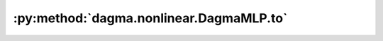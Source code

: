 :py:method:`dagma.nonlinear.DagmaMLP.to`
=====================================
.. _dagma.nonlinear.DagmaMLP.to:
.. py:method:: to(device: Optional[Union[int, Module.to.device]] = ..., dtype: Optional[Union[Module.to.dtype, str]] = ..., non_blocking: bool = ...) -> T
               to(dtype: Union[Module.to.dtype, str], non_blocking: bool = ...) -> T
               to(tensor: torch.Tensor, non_blocking: bool = ...) -> T

   Moves and/or casts the parameters and buffers.

   This can be called as

   .. function:: to(device=None, dtype=None, non_blocking=False)
      :noindex:

   .. function:: to(dtype, non_blocking=False)
      :noindex:

   .. function:: to(tensor, non_blocking=False)
      :noindex:

   .. function:: to(memory_format=torch.channels_last)
      :noindex:

   Its signature is similar to :meth:`torch.Tensor.to`, but only accepts
   floating point or complex :attr:`dtype`\ s. In addition, this method will
   only cast the floating point or complex parameters and buffers to :attr:`dtype`
   (if given). The integral parameters and buffers will be moved
   :attr:`device`, if that is given, but with dtypes unchanged. When
   :attr:`non_blocking` is set, it tries to convert/move asynchronously
   with respect to the host if possible, e.g., moving CPU Tensors with
   pinned memory to CUDA devices.

   See below for examples.

   .. note::
       This method modifies the module in-place.

   :param device: the desired device of the parameters
                  and buffers in this module
   :type device: :class:`torch.device`
   :param dtype: the desired floating point or complex dtype of
                 the parameters and buffers in this module
   :type dtype: :class:`torch.dtype`
   :param tensor: Tensor whose dtype and device are the desired
                  dtype and device for all parameters and buffers in this module
   :type tensor: torch.Tensor
   :param memory_format: the desired memory
                         format for 4D parameters and buffers in this module (keyword
                         only argument)
   :type memory_format: :class:`torch.memory_format`

   :returns: self
   :rtype: Module

   Examples::

       >>> # xdoctest: +IGNORE_WANT("non-deterministic")
       >>> linear = nn.Linear(2, 2)
       >>> linear.weight
       Parameter containing:
       tensor([[ 0.1913, -0.3420],
               [-0.5113, -0.2325]])
       >>> linear.to(torch.double)
       Linear(in_features=2, out_features=2, bias=True)
       >>> linear.weight
       Parameter containing:
       tensor([[ 0.1913, -0.3420],
               [-0.5113, -0.2325]], dtype=torch.float64)
       >>> # xdoctest: +REQUIRES(env:TORCH_DOCTEST_CUDA1)
       >>> gpu1 = torch.device("cuda:1")
       >>> linear.to(gpu1, dtype=torch.half, non_blocking=True)
       Linear(in_features=2, out_features=2, bias=True)
       >>> linear.weight
       Parameter containing:
       tensor([[ 0.1914, -0.3420],
               [-0.5112, -0.2324]], dtype=torch.float16, device='cuda:1')
       >>> cpu = torch.device("cpu")
       >>> linear.to(cpu)
       Linear(in_features=2, out_features=2, bias=True)
       >>> linear.weight
       Parameter containing:
       tensor([[ 0.1914, -0.3420],
               [-0.5112, -0.2324]], dtype=torch.float16)

       >>> linear = nn.Linear(2, 2, bias=None).to(torch.cdouble)
       >>> linear.weight
       Parameter containing:
       tensor([[ 0.3741+0.j,  0.2382+0.j],
               [ 0.5593+0.j, -0.4443+0.j]], dtype=torch.complex128)
       >>> linear(torch.ones(3, 2, dtype=torch.cdouble))
       tensor([[0.6122+0.j, 0.1150+0.j],
               [0.6122+0.j, 0.1150+0.j],
               [0.6122+0.j, 0.1150+0.j]], dtype=torch.complex128)


